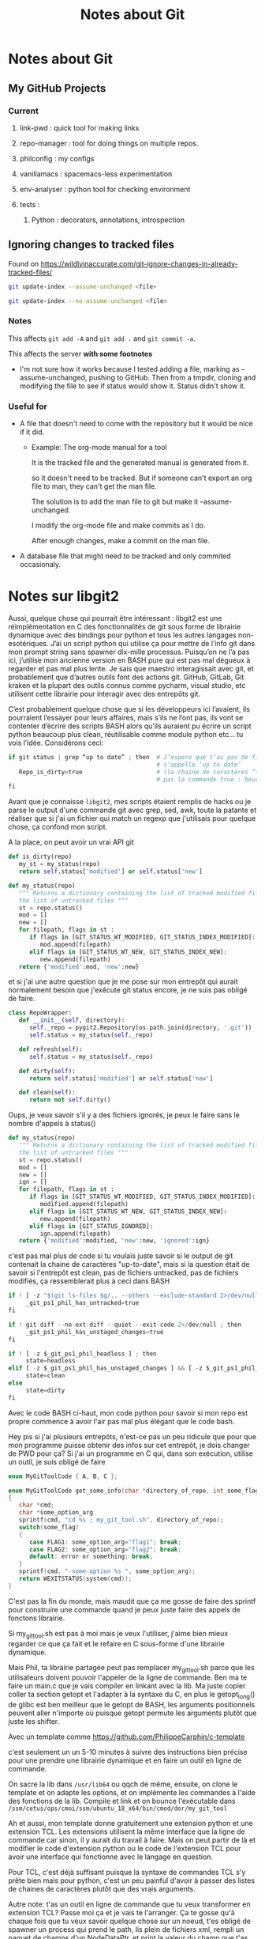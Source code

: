 #+TITLE: Notes about Git

* Notes about Git

** My GitHub Projects

*** Current
**** link-pwd : quick tool for making links
**** repo-manager : tool for doing things on multiple repos.
**** philconfig : my configs
**** vanillamacs : spacemacs-less experimentation
**** env-analyser : python tool for checking environment
**** tests :
***** Python : decorators, annotations, introspection

** Ignoring changes to tracked files

Found on https://wildlyinaccurate.com/git-ignore-changes-in-already-tracked-files/ 

#+BEGIN_SRC sh
git update-index --assume-unchanged <file>
#+END_SRC

#+BEGIN_SRC sh
git update-index --no-assume-unchanged <file>
#+END_SRC
*** Notes

This affects =git add -A= and =git add .= and =git commit -a=.

This affects the server *with some footnotes*
- I'm not sure how it works because I tested adding a file, marking as
  --assume-unchanged, pushing to GitHub.  Then from a tmpdir, cloning and
  modifying the file to see if status would show it.  Status didn't show it.

*** Useful for

- A file that doesn't need to come with the repository but it would be nice if
  it did.
  - Example: The org-mode manual for a tool

    It is the tracked file and the generated manual is generated from it.
 
    so it doesn't need to be tracked. But if someone can't export an org file to
    man, they can't get the man file.

    The solution is to add the man file to git but make it --assume-unchanged.
    
    I modify the org-mode file and make commits as I do.

    After enough changes, make a commit on the man file.

- A database file that might need to be tracked and only commited occasionaly.

* Notes sur libgit2
Aussi, quelque chose qui pourrait être intéressant : libgit2 est une
réimplémentation en C des fonctionnalités de git sous forme de librairie
dynamique avec des bindings pour python et tous les autres langages
non-esotériques.  J’ai un script python qui utilise ça pour mettre de l’info git
dans mon prompt string sans spawner dix-mille processus.  Puisqu’on ne l’a pas
ici, j’utilise mon ancienne version en BASH pure qui est pas mal dégueux à
regarder et pas mal plus lente.  Je sais que maestro interagissait avec git, et
probablement que d’autres outils font des actions git.  GitHub, GitLab, Git
kraken et la plupart des outils connus comme pycharm, visual studio, etc
utilisent cette librairie pour interagir avec des entrepôts git.

C’est probablement quelque chose que si les développeurs ici l’avaient, ils
pourraient l’essayer pour leurs affaires, mais s’ils ne l’ont pas, ils vont se
contenter d’écrire des scripts BASH alors qu’ils auraient pu écrire un script
python beaucoup plus clean, réutilisable comme module python etc… tu vois
l’idée.  Considérons ceci:
#+BEGIN_SRC python
if git status | grep “up to date” ; then  # J’espere que t’as pas de fichier qui
                                          # s’appelle ‘up to date’
   Repo_is_dirty=true                     # (la chaine de caracteres “true”,
                                          # pas la commande true : beurk)
fi
#+END_SRC

Avant que je connaisse =libgit2=, mes scripts étaient remplis de hacks ou je
parse le output d'une commande git avec grep, sed, awk, toute la patante
et réaliser que si j'ai un fichier qui match un regexp que j'utilisais pour
quelque chose, ça confond mon script.

A la place, on peut avoir un vrai API git
#+BEGIN_SRC python
def is_dirty(repo)
   my_st = my_status(repo)
   return self.status['modified'] or self.status['new']

def my_status(repo)
   """ Returns a dictionary containing the list of tracked modified files and
   the list of untracked files """
   st = repo.status()
   mod = []
   new = []
   for filepath, flags in st :
      if flags in [GIT_STATUS_WT_MODIFIED, GIT_STATUS_INDEX_MODIFIED]:
         mod.append(filepath)
      elif flags in [GIT_STATUS_WT_NEW, GIT_STATUS_INDEX_NEW]:
         new.append(filepath)
   return {'modified':mod, 'new':new}
#+END_SRC

et si j'ai une autre question que je me pose sur mon entrepôt qui aurait
normalement besoin que j'exécute git status encore, je ne suis pas obligé de
faire.

#+BEGIN_SRC python
class RepoWrapper:
   def __init__(self, directory):
      self._repo = pygit2.Repository(os.path.join(directory, '.git'))
      self.status = my_status(self._repo)

   def refresh(self):
      self.status = my_status(self._repo)

   def dirty(self):
      return self.status['modified'] or self.status['new']

   def clean(self):
      return not self.dirty()
#+END_SRC

Oups, je veux savoir s'il y a des fichiers ignorés, je peux le faire sans
le nombre d'appels à status()

#+BEGIN_SRC python
def my_status(repo)
   """ Returns a dictionary containing the list of tracked modified files and
   the list of untracked files """
   st = repo.status()
   mod = []
   new = []
   ign = []
   for filepath, flags in st :
      if flags in [GIT_STATUS_WT_MODIFIED, GIT_STATUS_INDEX_MODIFIED]:
         modified.append(filepath)
      elif flags in [GIT_STATUS_WT_NEW, GIT_STATUS_INDEX_NEW]:
         new.append(filepath)
      elif flags in [GIT_STATUS_IGNORED]:
         ign.append(filepath)
   return {'modified':modified, 'new':new, 'ignored':ign}
#+END_SRC

c'est pas mal plus de code si tu voulais juste savoir si le output de git
contenait la chaine de caractères "up-to-date", mais si la question était de
savoir si l'entrepôt est clean, pas de fichiers untracked, pas de fichiers
modifiés, ça ressemblerait plus à ceci dans BASH
#+BEGIN_SRC python
if ! [ -z "$(git ls-files $g/.. --others --exclude-standard 2>/dev/null)" ] ; then
     _git_ps1_phil_has_untracked=true
fi

if ! git diff --no-ext-diff --quiet --exit-code 2>/dev/null ; then
     _git_ps1_phil_has_unstaged_changes=true
fi

if ! [ -z $_git_ps1_phil_headless ] ; then
     state=headless
elif [ -z $_git_ps1_phil_has_unstaged_changes ] && [ -z $_git_ps1_phil_has_staged_changes ] ; then
     state=clean
else
     state=dirty
fi
#+END_SRC

Avec le code BASH ci-haut, mon code python pour savoir si mon repo est propre
commence à avoir l'air pas mal plus élégant que le code bash.

Hey pis si j'ai plusieurs entrepôts, n'est-ce pas un peu ridicule que pour que
mon programme puisse obtenir des infos sur cet entrepôt, je dois changer de
PWD pour ça?  Si j'ai un programme en C qui, dans son exécution, utilise un
outil, je suis obligé de faire

#+BEGIN_SRC c
enum MyGitToolCode { A, B, C };

enum MyGitToolCode get_some_info(char *directory_of_repo, int some_flag)
{
   char *cmd;
   char *some_option_arg
   sprintf(cmd, "cd %s ; my_git_tool.sh", directory_of_repo);
   switch(some_flag)
   {
      case FLAG1: some_option_arg="flag1"; break;
      case FLAG2: some_option_arg="flag2"; break;
      default: error or something; break;
   }
   sprintf(cmd, "-some-option %s ", some_option_arg);
   return WEXITSTATUS(system(cmd));
}
#+END_SRC

C'est pas la fin du monde, mais maudit que ça me gosse de faire des sprintf
pour construire une commande quand je peux juste faire des appels de fonctons
librairie.

Si my_git_tool.sh est pas à moi mais je veux l'utiliser, j'aime bien mieux
regarder ce que ça fait et le refaire en C sous-forme d'une librairie
dynamique.

Mais Phil, ta librairie partagée peut pas remplacer my_git_tool.sh parce que
les utilisateurs doivent pouvoir l'appeler de la ligne de commande.  Ben ma te
faire un main.c que je vais compiler en linkant avec la lib.  Ma juste copier
coller ta section getopt et l'adapter à la syntaxe du C, en plus le
getopt_long() de glibc est ben meilleur que le getopt de BASH, les arguments
positionnels peuvent aller n'importe où puisque getopt permute les arguments
plutôt que juste les shifter.

Avec un template comme https://github.com/PhilippeCarphin/c-template 

c'est seulement un un 5-10 minutes à suivre des instructions bien précise pour
une prendre une librairie dynamique et en faire un outil en ligne de commande.

On sacre la lib dans =/usr/lib64= ou qqch de même, ensuite, on clone le template
et on adapte les options, et on implémente les commandes à l'aide des
fonctions de la lib.  Compile et link et on bounce l'exécutable dans
=/ssm/cetus/ops/cmoi/ssm/ubuntu_18_x64/bin/cmod/dor/my_git_tool=

Ah et aussi, mon template donne gratuitement une extension python et une
extension TCL.  Les extensions utilisent la même interface que la ligne de
commande car sinon, il y aurait du travail à faire.  Mais on peut partir de là
et modifier le code d'extension python ou le code de l'extension TCL pour avoir
une interface qui fonctionne avec le langage en question.

Pour TCL, c'est déjà suffisant puisque la syntaxe de commandes TCL s'y prête
bien mais pour python, c'est un peu painful d'avoir à passer des listes de
chaines de caractères plutôt que des vrais arguments.

Autre note: t'as un outil en ligne de commande que tu veux transformer en
extension TCL?  Passe moi ça et je vais te l'arranger.  Ça te gosse qu'à
chaque fois que tu veux savoir quelque chose sur un noeud, t'es obligé de
spawner un process qui prend le path, lis plein de fichiers xml, rempli un
paquet de champs d'un NodeDataPtr, et print la valeur du champ que t'as demandé
à la console...

Oups, tu veux un autre champ de ce même noeud?  Attend, laisse moi spawner un
process, prendre le même path, parser les mêmes fichiers xml, et printer la
valeur de cet autre champ.

Est-ce qu'on peut faire une extention TCL avec, par exemple, nodeinfo?  Ben
mets-en!  La seule chose à vérifier, c'est qu'on n'a pas de fuites de mémoire
mais Phil a éliminé les fuites de mémoire de nodeinfo, de sorte que quand un
appel à la fonction nodeinfo retourne, toute mémoire allouée a été désalouée.

Mais Phil, quelles seraient les étapes pour prendre nodeinfo et en faire une
extension TCL?

    - Prendre le fichier =tcl_extension.c= du projet à Phil ainsi que =options.c=
       =options.h=, les renommer à =tcl_nodeinfo.c=, =nodeinfo_options.c=,
       =nodeinfo_options.h=

    - Changer la struct.  Chaque argument de la struct est un paramètre de la
       fonction nodeinfo.  Éditer nodeinfo_options.{.h,.c} pour faire un peu
       le même travail que la fonction nodeinfo_main fait (on peut pas mal
       copier-coller son contenu mais modifier pour que ça change les champs
       de la struct plutôt que des variables locales.

    - Changer la fonction dans tcl_extension.c pour qu'elle fasse

       nodeinfo(opts->nodepath, opts->asdf, opts->hjkl, ...)

    - Rajouter une cible au makefile
          nodeinfo_ext

    - Écrire un fichier test.tcl qui va loader la librairie dynamique générée
       et faire quelques appels et comparer au résultat attendu.  Le résultat

       load thelibfile.so
       nodeinfo nodepath asdf_value hjkl_value
       
       Probablement que nodeinfo_main() prend la valeur de retour de nodeinfo
       et print quelque chose à la console.  Nodeinfo() produit un NodeDataPtr
       et nodeinfo_main() print un champ de ça à la console.

       Notre commande TCL, à la place, va faire Tcl_SetObjResult.
    
    - Erreurs.  Puisque maestro utilise la stratégie print-and-die pour gérer
       les erreurs, c'est difficile de l'utiliser comme librairie puisque si
       le processus appelle exit() ou abort() c'est pas juste la librairie
       qui termine, c'est le process au complet, incluant l'interpréteur TCL
       et l'environement wish.
       Ça veut dire que pour qu'une telle chose soit possible, toutes le
       fonctions qui appelent raiseError() doivent devenir des fonctions qui
       retournent un code d'erreur.
       Toutes les fonctions qui appellent ces fonctions doivent être modifiées
       pour qu'elles vérifient ce code d'erreur et qu'elles gèrent ces
       erreurs.

       Si une fonction ne peut pas gérer l'erreur, elle doit elle aussi être
       modifiée pour retourner un code d'erreur et toutes les fonctions qui l'
       appellent doivent être modifiées pour vérifier ce code et gérer les
       erreurs le cas échéant.

* Planification Vidéos sur git

** Anes
*** Comment annuler un commit.
*** Intérêt d'utiliser git
*** Branches
*** Quantité minimales et maximales de changements méritant un commit
*** Stash
*** Working Directory, Index (staging area)
*** Comment annuler un commit (soft)

** Antwo Chaffdeux

*** Résoudre des conflits
*** Extra
**** Qu'est-ce qui cause des conflits
(Le fait de modifier le même fichier n'engendre pas nécessairement des conflits)

*** Jean-Alexandre Barszcz

**** Option -p

*** Other topics

**** Git culture and the command line

Comme toute sphère d'activité, il y a une culture de git qui vient avec des
moeurs.

Une d'entre elles est qu'il est mal vu d'utiliser des interfaces graphiques pour
faire des actions avec git.

La raison pour ça est que les gens aiment travailler avec des collègues qui
utilisent git correctemnt.  Si je vois quelqu'un utiliser Git Kraken, je vais
penser que cette personne ne connaît pas bien git (Don't get me started on why
Git Kraken sucks).

L'autre raison et la plus importante pour vous est que ça vous cache des choses
qui vous auraient permis de mieux comprendre git.

Enfin, quand on connaît bien git, on peut utiliser une interface graphique pour
sauver du temps (mais pas pour faire quelque chose qu'on sait pas comment faire
en ligne de commande).

Moi j'utilise git gui.  Un étudiant a vu ça et connaissant la culture de git,
s'est permi de se mettre au dessus de moi en disant que, lui, n'utilisait pas de
GUI.

Je lui ai répondu que je sais exactement les commandes git qui sont causées par
mes clicks dans l'interface graphique.  J'en ai aussi profité pour lui demander
s'il savait c'est quoi un "rebase interactif" pour me remettre au desssus de lui.


** Florence C Paquet
*** uniformité des commits:
Faciliter le travail en équipe et mieux comprendre chaque commit lorsque les autres travaillent sur le projet

*** utilisation du stash:
Pas très bien expliqué et utile pour les futurs cours de projets

*** création de branches et les merge:

Meilleure division du travail, uniformité dans les branches (p. ex. Chaque branche = une tâche), éviter de « bousiller » le master

*** résolution des conflits:

meilleure compréhension des problèmes survenus et comment les régler/les éviter, récupérer une ancienne version d’un fichier

*** introduction des différents services git offerts:
Dire qu’il existe github, gitLab, gitKraken, etc. pour créer des projets au lieu de d’utiliser google drive ou de s’envoyer des zip

* Guide sur Git

** Pourquoi git

*** Sans git

**** Sauver des versions nous-mêmes

**** Problèmes avec cette approche

** Concepts

*** Differentes places
Quelques points de vocabulaire sont importants au début
**** Projet/Entrepôt
Au sens large, un *projet* ("project") signifiera simplement un dossier contenant quelque
chose sur lequel on travaille.  On dira qu'un *entrepôt* ("repository" ou "repo") est un
projet géré par *git*.
**** Working directory
Le dossier de votre "repo" contient les fichiers de votre projet et un dossier
=.git=.  Le "working directory" ou "working tree" c'est simplement les fichiers
qui sont dans votre dossier (excluant le =.git=).
**** Index/Staging area/History
L'*index* ou le "*staging area*" est l'ensemble des fichiers qui ont étés
marqués pour être dans le commit en préparation.

Même si on dit des choses comme "dans l'index" ou "in the staging area", ce
n'est pas un emplacement sur le système de fichiers, c'est plutôt un ensemble de
changements qui ont été marqués comme allant faire partie du prochain commit.

*** L'objet commit

Un commit est comme un "snapshot" de votre entrepôt avec des informations
supplémentaires attachées.  Ces informations sont notamment
- Message de commit
- Date du commit
- Nom de l'auteur du commit
- Courriel de l'auteur
- *Référence au snapshot précédent* (Appelé le *parent*)
- Le snapshot lui-même
- *Hash md5 du commit*

En pratique, le commit ne contient pas un snapshot complet (ceci demanderait
trop d'espace).  Plutôt que d'enregistrer une copie complète du projet, git
enregistre dans l'objet commit seulement les changements par rapport au snapshot
précédent.

Ceci est un *détail d'implémentation*.  On peut voir un commit comme
représentant un snapshot de notre entrepôt.

*** Le graphe de commits
    
Puisque chaque commit a une référence vers son parent, ceci fait en sorte que
l'ensemble des commits et de leurs références aux parents forment *un graphe
dirigé* (dirigé parce que les parents connaissent leurs enfants mais pas
l'inverse).

Notez que les branches dans git sont un concept séparé du graphe de commits.
*** Branches

*Soyez bien attentifs ici*.  Une branche ne signifie pas un *Y* dans le graphe
de commits.  Lisez ce qui suit bien comme il faut:

/Une branche dans git n'est rien d'autre qu'un pointeur sur un commit qui peut
bouger lorsqu'on effectue certaines opérations./

*** Le dossier .git

On ne devrait jamais regarder dans ce dossier mais ça peut être intéressant de
voir ce qu'il y a.

**** Les branches

.git/refs/heads

Par exemple, =.git/refs/heads/master= est un fichier texte qui contient le hash
du commit que master pointe.

**** Les commits

.git/objects

Les données vivent là mais ces données sont enregistrées en format binaire et
sont complètement opaques pour nous.

**** Les hooks

Si on veut que certaines actions /de notre choix/ soient faites avant ou après
des opéraitons git, on peut mettre des scripts bash dans le dossier
=.git/hooks/=.  Le nom du fichier désigne quand exécuter ce script.

Un exemple serait de rouler un "linter" avant chaque commit.

Git va regarder le code de retour du script et annulera l'opération pour le cas
des "hooks" qui roulent /avant/ l'opération.

*** Changements vs snapshots

On a deux façons de voir un commit.


** Commandes

*** Basic
**** Checkout

La commande checkout nous permet de sauter d'un commit à l'autre.  Lorsqu'on
fait un checkout d'un commit, git va mettre notre "working tree" à l'état du
snapshot représenté par le commit.

#+BEGIN_SRC sh
git checkout $reference_a_un_commit
#+END_SRC

Et =reference_a_un_commit= peut être soit le hash du commit ou une référence à
un commit comme une branche ou un tag.

Il existe aussi d'autres mécanismes pour spécifier un commit.  Par exemple
=master^= veut dire le commit qui est le parent du commit pointé par la branche
master.

**** Add

C'est la commande qui est utilisée pour préparer des commits.  Git nous offre un
contrôle très fin sur la façon dont on crée des snapshots.

**** Commit

*** Avancées


** Outils

*** Gitk


*** Git Gui

** Bonne pratiques

*** Faire des bons commits


** Procédures
